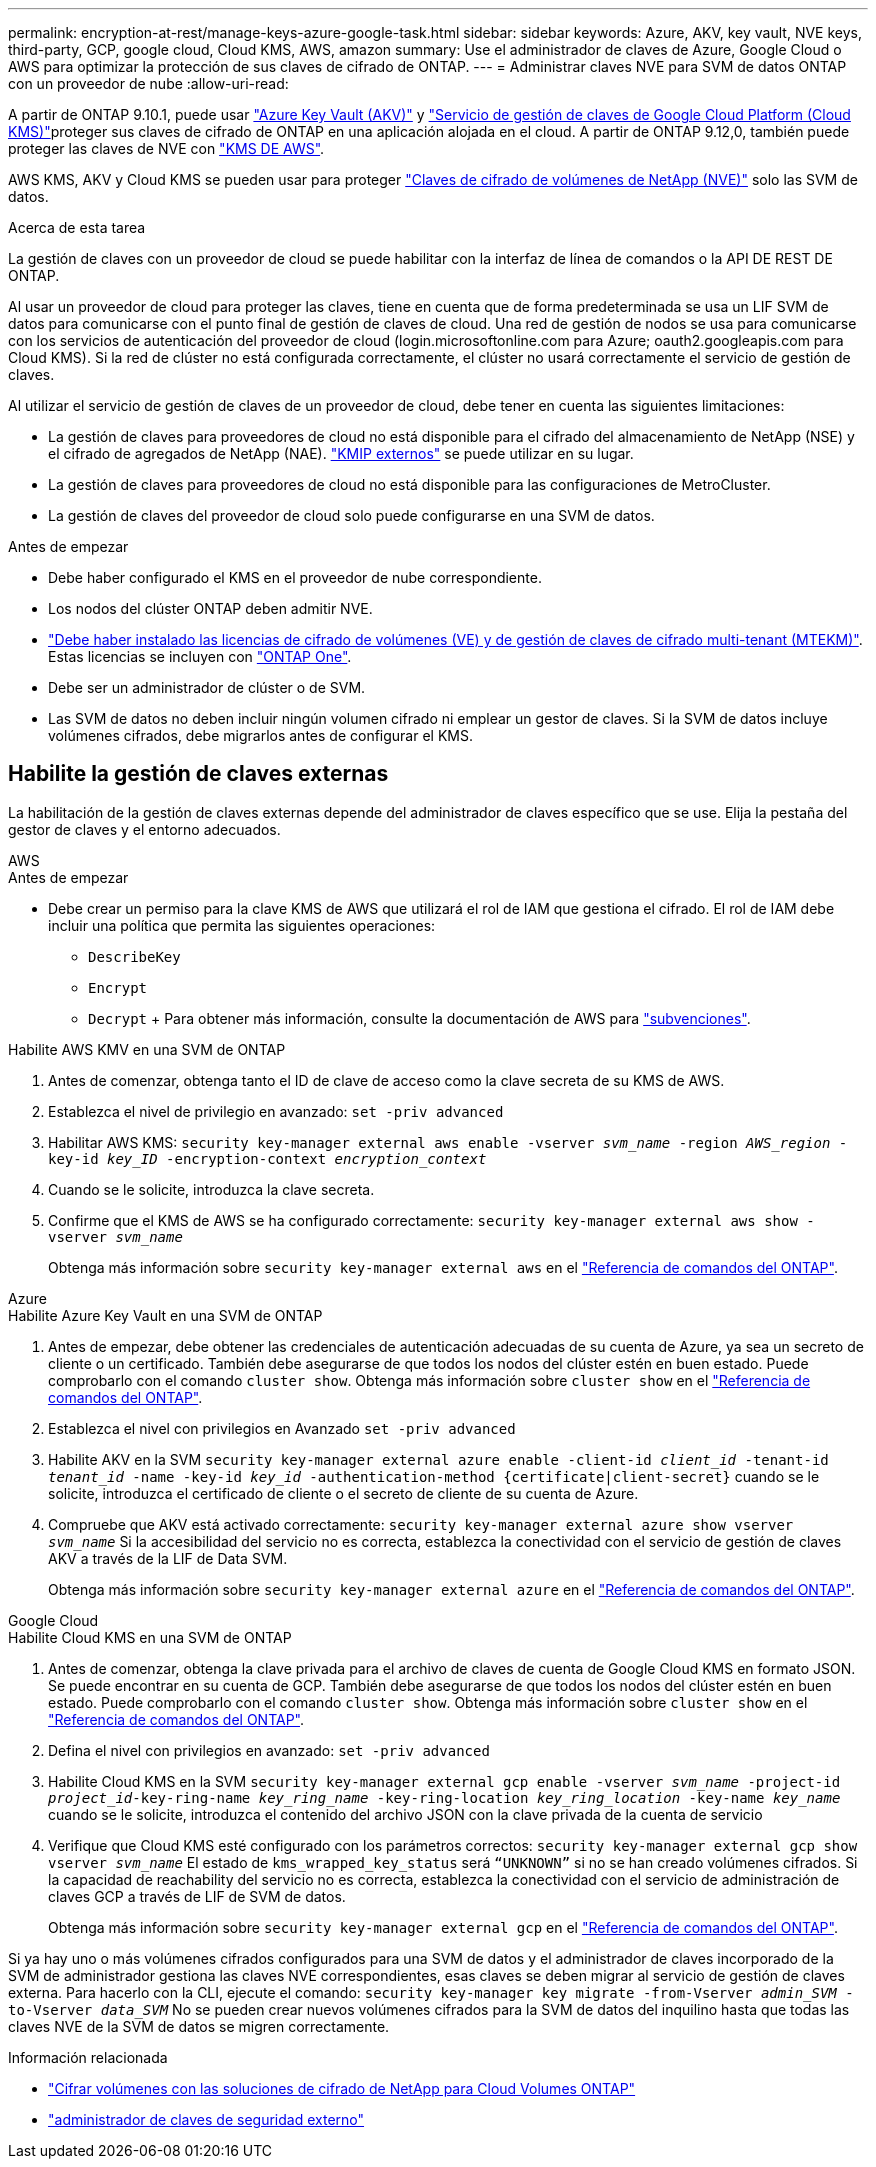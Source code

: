 ---
permalink: encryption-at-rest/manage-keys-azure-google-task.html 
sidebar: sidebar 
keywords: Azure, AKV, key vault, NVE keys, third-party, GCP, google cloud, Cloud KMS, AWS, amazon 
summary: Use el administrador de claves de Azure, Google Cloud o AWS para optimizar la protección de sus claves de cifrado de ONTAP. 
---
= Administrar claves NVE para SVM de datos ONTAP con un proveedor de nube
:allow-uri-read: 


[role="lead"]
A partir de ONTAP 9.10.1, puede usar link:https://docs.microsoft.com/en-us/azure/key-vault/general/basic-concepts["Azure Key Vault (AKV)"^] y link:https://cloud.google.com/kms/docs["Servicio de gestión de claves de Google Cloud Platform (Cloud KMS)"^]proteger sus claves de cifrado de ONTAP en una aplicación alojada en el cloud. A partir de ONTAP 9.12,0, también puede proteger las claves de NVE con link:https://docs.aws.amazon.com/kms/latest/developerguide/overview.html["KMS DE AWS"^].

AWS KMS, AKV y Cloud KMS se pueden usar para proteger link:configure-netapp-volume-encryption-concept.html["Claves de cifrado de volúmenes de NetApp (NVE)"] solo las SVM de datos.

.Acerca de esta tarea
La gestión de claves con un proveedor de cloud se puede habilitar con la interfaz de línea de comandos o la API DE REST DE ONTAP.

Al usar un proveedor de cloud para proteger las claves, tiene en cuenta que de forma predeterminada se usa un LIF SVM de datos para comunicarse con el punto final de gestión de claves de cloud. Una red de gestión de nodos se usa para comunicarse con los servicios de autenticación del proveedor de cloud (login.microsoftonline.com para Azure; oauth2.googleapis.com para Cloud KMS). Si la red de clúster no está configurada correctamente, el clúster no usará correctamente el servicio de gestión de claves.

Al utilizar el servicio de gestión de claves de un proveedor de cloud, debe tener en cuenta las siguientes limitaciones:

* La gestión de claves para proveedores de cloud no está disponible para el cifrado del almacenamiento de NetApp (NSE) y el cifrado de agregados de NetApp (NAE). link:enable-external-key-management-96-later-nve-task.html["KMIP externos"] se puede utilizar en su lugar.
* La gestión de claves para proveedores de cloud no está disponible para las configuraciones de MetroCluster.
* La gestión de claves del proveedor de cloud solo puede configurarse en una SVM de datos.


.Antes de empezar
* Debe haber configurado el KMS en el proveedor de nube correspondiente.
* Los nodos del clúster ONTAP deben admitir NVE.
* link:../encryption-at-rest/install-license-task.html["Debe haber instalado las licencias de cifrado de volúmenes (VE) y de gestión de claves de cifrado multi-tenant (MTEKM)"]. Estas licencias se incluyen con link:../system-admin/manage-licenses-concept.html#licenses-included-with-ontap-one["ONTAP One"].
* Debe ser un administrador de clúster o de SVM.
* Las SVM de datos no deben incluir ningún volumen cifrado ni emplear un gestor de claves. Si la SVM de datos incluye volúmenes cifrados, debe migrarlos antes de configurar el KMS.




== Habilite la gestión de claves externas

La habilitación de la gestión de claves externas depende del administrador de claves específico que se use. Elija la pestaña del gestor de claves y el entorno adecuados.

[role="tabbed-block"]
====
.AWS
--
.Antes de empezar
* Debe crear un permiso para la clave KMS de AWS que utilizará el rol de IAM que gestiona el cifrado. El rol de IAM debe incluir una política que permita las siguientes operaciones:
+
** `DescribeKey`
** `Encrypt`
** `Decrypt` + Para obtener más información, consulte la documentación de AWS para link:https://docs.aws.amazon.com/kms/latest/developerguide/concepts.html#grant["subvenciones"^].




.Habilite AWS KMV en una SVM de ONTAP
. Antes de comenzar, obtenga tanto el ID de clave de acceso como la clave secreta de su KMS de AWS.
. Establezca el nivel de privilegio en avanzado:
`set -priv advanced`
. Habilitar AWS KMS:
`security key-manager external aws enable -vserver _svm_name_ -region _AWS_region_ -key-id _key_ID_ -encryption-context _encryption_context_`
. Cuando se le solicite, introduzca la clave secreta.
. Confirme que el KMS de AWS se ha configurado correctamente:
`security key-manager external aws show -vserver _svm_name_`
+
Obtenga más información sobre `security key-manager external aws` en el link:https://docs.netapp.com/us-en/ontap-cli/search.html?q=security+key-manager+external+aws["Referencia de comandos del ONTAP"^].



--
.Azure
--
.Habilite Azure Key Vault en una SVM de ONTAP
. Antes de empezar, debe obtener las credenciales de autenticación adecuadas de su cuenta de Azure, ya sea un secreto de cliente o un certificado. También debe asegurarse de que todos los nodos del clúster estén en buen estado. Puede comprobarlo con el comando `cluster show`. Obtenga más información sobre `cluster show` en el link:https://docs.netapp.com/us-en/ontap-cli/cluster-show.html["Referencia de comandos del ONTAP"^].
. Establezca el nivel con privilegios en Avanzado
`set -priv advanced`
. Habilite AKV en la SVM
`security key-manager external azure enable -client-id _client_id_ -tenant-id _tenant_id_ -name -key-id _key_id_ -authentication-method {certificate|client-secret}` cuando se le solicite, introduzca el certificado de cliente o el secreto de cliente de su cuenta de Azure.
. Compruebe que AKV está activado correctamente:
`security key-manager external azure show vserver _svm_name_` Si la accesibilidad del servicio no es correcta, establezca la conectividad con el servicio de gestión de claves AKV a través de la LIF de Data SVM.
+
Obtenga más información sobre `security key-manager external azure` en el link:https://docs.netapp.com/us-en/ontap-cli/search.html?q=security+key-manager+external+azure["Referencia de comandos del ONTAP"^].



--
.Google Cloud
--
.Habilite Cloud KMS en una SVM de ONTAP
. Antes de comenzar, obtenga la clave privada para el archivo de claves de cuenta de Google Cloud KMS en formato JSON. Se puede encontrar en su cuenta de GCP. También debe asegurarse de que todos los nodos del clúster estén en buen estado. Puede comprobarlo con el comando `cluster show`. Obtenga más información sobre `cluster show` en el link:https://docs.netapp.com/us-en/ontap-cli/cluster-show.html["Referencia de comandos del ONTAP"^].
. Defina el nivel con privilegios en avanzado:
`set -priv advanced`
. Habilite Cloud KMS en la SVM
`security key-manager external gcp enable -vserver _svm_name_ -project-id _project_id_-key-ring-name _key_ring_name_ -key-ring-location _key_ring_location_ -key-name _key_name_` cuando se le solicite, introduzca el contenido del archivo JSON con la clave privada de la cuenta de servicio
. Verifique que Cloud KMS esté configurado con los parámetros correctos:
`security key-manager external gcp show vserver _svm_name_` El estado de `kms_wrapped_key_status` será `“UNKNOWN”` si no se han creado volúmenes cifrados. Si la capacidad de reachability del servicio no es correcta, establezca la conectividad con el servicio de administración de claves GCP a través de LIF de SVM de datos.
+
Obtenga más información sobre `security key-manager external gcp` en el link:https://docs.netapp.com/us-en/ontap-cli/search.html?q=security+key-manager+external+gcp["Referencia de comandos del ONTAP"^].



--
====
Si ya hay uno o más volúmenes cifrados configurados para una SVM de datos y el administrador de claves incorporado de la SVM de administrador gestiona las claves NVE correspondientes, esas claves se deben migrar al servicio de gestión de claves externa. Para hacerlo con la CLI, ejecute el comando:
`security key-manager key migrate -from-Vserver _admin_SVM_ -to-Vserver _data_SVM_` No se pueden crear nuevos volúmenes cifrados para la SVM de datos del inquilino hasta que todas las claves NVE de la SVM de datos se migren correctamente.

.Información relacionada
* link:https://docs.netapp.com/us-en/cloud-manager-cloud-volumes-ontap/task-encrypting-volumes.html["Cifrar volúmenes con las soluciones de cifrado de NetApp para Cloud Volumes ONTAP"^]
* link:https://docs.netapp.com/us-en/ontap-cli/search.html?q=security+key-manager+external+["administrador de claves de seguridad externo"^]

